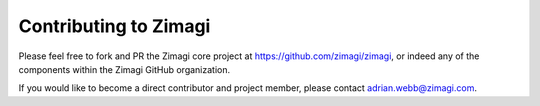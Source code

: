 ######################
Contributing to Zimagi
######################

Please feel free to fork and PR the Zimagi core project at
https://github.com/zimagi/zimagi, or indeed any of the components within the
Zimagi GitHub organization.

If you would like to become a direct contributor and project member, please
contact adrian.webb@zimagi.com.
